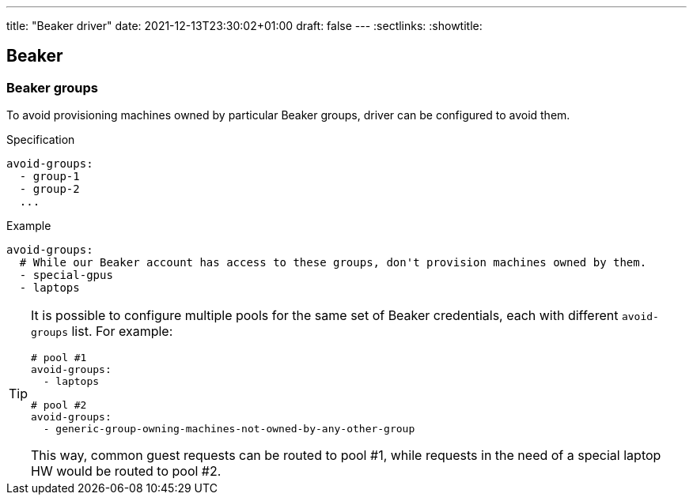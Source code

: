 ---
title: "Beaker driver"
date: 2021-12-13T23:30:02+01:00
draft: false
---
:sectlinks:
:showtitle:

== Beaker

=== Beaker groups

To avoid provisioning machines owned by particular Beaker groups, driver can be configured to avoid them.

.Specification
[source,yaml]
....
avoid-groups:
  - group-1
  - group-2
  ...
....

.Example
[source,yaml]
....
avoid-groups:
  # While our Beaker account has access to these groups, don't provision machines owned by them.
  - special-gpus
  - laptops
....

[TIP]
====
It is possible to configure multiple pools for the same set of Beaker credentials, each with different `avoid-groups` list. For example:

[source,yaml]
....
# pool #1
avoid-groups:
  - laptops

# pool #2
avoid-groups:
  - generic-group-owning-machines-not-owned-by-any-other-group
....

This way, common guest requests can be routed to pool #1, while requests in the need of a special laptop HW would be routed to pool #2.
====
